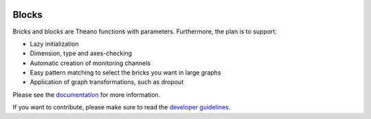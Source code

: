 .. image:: https://coveralls.io/repos/bartvm/blocks/badge.svg?branch=master
   :target: https://coveralls.io/r/bartvm/blocks?branch=master

.. image:: https://travis-ci.org/bartvm/blocks.svg?branch=master
   :target: https://travis-ci.org/bartvm/blocks

.. image:: https://readthedocs.org/projects/blocks/badge/?version=latest
   :target: https://blocks.readthedocs.org/
   :alt: Documentation Status

Blocks
======

Bricks and blocks are Theano functions with parameters. Furthermore, the
plan is to support:

* Lazy initialization
* Dimension, type and axes-checking
* Automatic creation of monitoring channels
* Easy pattern matching to select the bricks you want in large graphs
* Application of graph transformations, such as dropout

Please see the documentation_ for more information.

If you want to contribute, please make sure to read the `developer guidelines`_.

.. _documentation: http://blocks.readthedocs.org
.. _developer guidelines: http://blocks.readthedocs.org/en/latest/developer_guidelines.html
